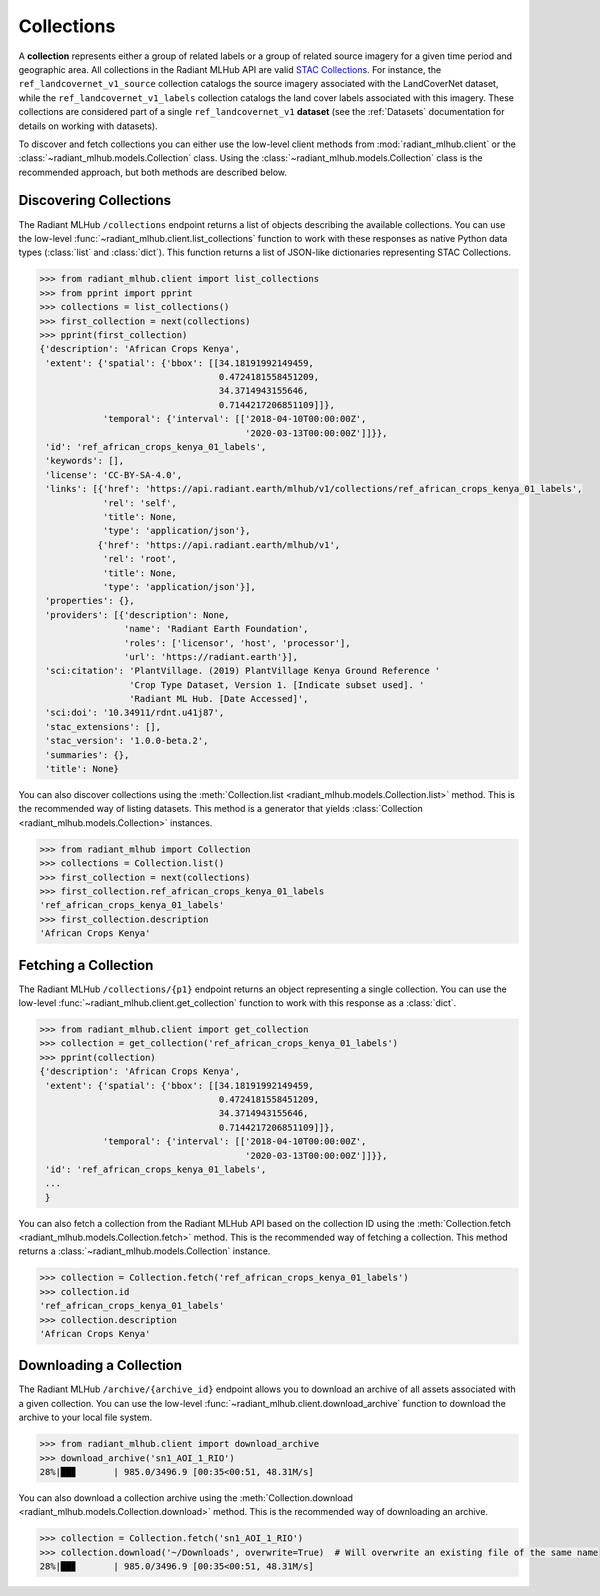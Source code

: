 Collections
===========

A **collection** represents either a group of related labels or a group of related source imagery for a given time period and geographic
area. All collections in the Radiant MLHub API are valid `STAC Collections <https://github.com/radiantearth/stac-spec/tree/master/collection-spec>`_.
For instance, the ``ref_landcovernet_v1_source`` collection catalogs the source imagery associated with the LandCoverNet dataset, while
the ``ref_landcovernet_v1_labels`` collection catalogs the land cover labels associated with this imagery. These collections are considered
part of a single ``ref_landcovernet_v1`` **dataset** (see the :ref:`Datasets` documentation for details on working with datasets).

To discover and fetch collections you can either use the low-level client methods from :mod:`radiant_mlhub.client` or the
:class:`~radiant_mlhub.models.Collection` class. Using the :class:`~radiant_mlhub.models.Collection` class is the recommended approach, but
both methods are described below.

Discovering Collections
+++++++++++++++++++++++

The Radiant MLHub ``/collections`` endpoint returns a list of objects describing the available collections. You can use the low-level
:func:`~radiant_mlhub.client.list_collections` function to work with these responses as native Python data types (:class:`list`
and :class:`dict`). This function returns a list of JSON-like dictionaries representing STAC Collections.

.. code-block:: python

    >>> from radiant_mlhub.client import list_collections
    >>> from pprint import pprint
    >>> collections = list_collections()
    >>> first_collection = next(collections)
    >>> pprint(first_collection)
    {'description': 'African Crops Kenya',
     'extent': {'spatial': {'bbox': [[34.18191992149459,
                                      0.4724181558451209,
                                      34.3714943155646,
                                      0.7144217206851109]]},
                'temporal': {'interval': [['2018-04-10T00:00:00Z',
                                           '2020-03-13T00:00:00Z']]}},
     'id': 'ref_african_crops_kenya_01_labels',
     'keywords': [],
     'license': 'CC-BY-SA-4.0',
     'links': [{'href': 'https://api.radiant.earth/mlhub/v1/collections/ref_african_crops_kenya_01_labels',
                'rel': 'self',
                'title': None,
                'type': 'application/json'},
               {'href': 'https://api.radiant.earth/mlhub/v1',
                'rel': 'root',
                'title': None,
                'type': 'application/json'}],
     'properties': {},
     'providers': [{'description': None,
                    'name': 'Radiant Earth Foundation',
                    'roles': ['licensor', 'host', 'processor'],
                    'url': 'https://radiant.earth'}],
     'sci:citation': 'PlantVillage. (2019) PlantVillage Kenya Ground Reference '
                     'Crop Type Dataset, Version 1. [Indicate subset used]. '
                     'Radiant ML Hub. [Date Accessed]',
     'sci:doi': '10.34911/rdnt.u41j87',
     'stac_extensions': [],
     'stac_version': '1.0.0-beta.2',
     'summaries': {},
     'title': None}

You can also discover collections using the :meth:`Collection.list <radiant_mlhub.models.Collection.list>` method. This is the recommended way of
listing datasets. This method is a generator that yields :class:`Collection <radiant_mlhub.models.Collection>` instances.

.. code-block:: python

    >>> from radiant_mlhub import Collection
    >>> collections = Collection.list()
    >>> first_collection = next(collections)
    >>> first_collection.ref_african_crops_kenya_01_labels
    'ref_african_crops_kenya_01_labels'
    >>> first_collection.description
    'African Crops Kenya'

Fetching a Collection
+++++++++++++++++++++

The Radiant MLHub ``/collections/{p1}`` endpoint returns an object representing a single collection. You can use the low-level
:func:`~radiant_mlhub.client.get_collection` function to work with this response as a :class:`dict`.

.. code-block:: python

    >>> from radiant_mlhub.client import get_collection
    >>> collection = get_collection('ref_african_crops_kenya_01_labels')
    >>> pprint(collection)
    {'description': 'African Crops Kenya',
     'extent': {'spatial': {'bbox': [[34.18191992149459,
                                      0.4724181558451209,
                                      34.3714943155646,
                                      0.7144217206851109]]},
                'temporal': {'interval': [['2018-04-10T00:00:00Z',
                                           '2020-03-13T00:00:00Z']]}},
     'id': 'ref_african_crops_kenya_01_labels',
     ...
     }

You can also fetch a collection from the Radiant MLHub API based on the collection ID using the :meth:`Collection.fetch <radiant_mlhub.models.Collection.fetch>`
method. This is the recommended way of fetching a collection. This method returns a :class:`~radiant_mlhub.models.Collection` instance.

.. code-block:: python

    >>> collection = Collection.fetch('ref_african_crops_kenya_01_labels')
    >>> collection.id
    'ref_african_crops_kenya_01_labels'
    >>> collection.description
    'African Crops Kenya'

Downloading a Collection
++++++++++++++++++++++++

The Radiant MLHub ``/archive/{archive_id}`` endpoint allows you to download an archive of all assets associated with a given collection. You
can use the low-level :func:`~radiant_mlhub.client.download_archive` function to download the archive to your local file system.

.. code-block:: python

    >>> from radiant_mlhub.client import download_archive
    >>> download_archive('sn1_AOI_1_RIO')
    28%|██▊       | 985.0/3496.9 [00:35<00:51, 48.31M/s]

You can also download a collection archive using the :meth:`Collection.download <radiant_mlhub.models.Collection.download>`
method. This is the recommended way of downloading an archive.

.. code-block:: python

    >>> collection = Collection.fetch('sn1_AOI_1_RIO')
    >>> collection.download('~/Downloads', overwrite=True)  # Will overwrite an existing file of the same name
    28%|██▊       | 985.0/3496.9 [00:35<00:51, 48.31M/s]
